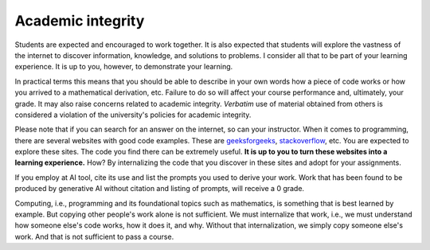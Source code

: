 
Academic integrity
==================


Students are expected and encouraged to work together. It is also expected that students will explore the vastness of the internet to discover information, knowledge, and solutions to problems. I consider all that to be part of your learning experience. It is up to you, however, to demonstrate your learning. 

In practical terms this means that you should be able to describe in your own words how a piece of code works or how you arrived to a mathematical derivation, etc. Failure to do so will affect your course performance and, ultimately, your grade. It may also raise concerns related to academic integrity. *Verbatim* use of material obtained from others is considered a violation of the university's policies for academic integrity.

Please note that if you can search for an answer on the internet, so can your instructor. When it comes to programming, there are several websites with good code examples. These are `geeksforgeeks <https://www.geeksforgeeks.org/>`__, `stackoverflow <https://stackoverflow.com/>`__, etc. You are expected to explore these sites. The code you find there can be extremely useful. **It is up to you to turn these websites into a learning experience.** How? By internalizing the code that you discover in these sites and adopt for your assignments. 

If you employ at AI tool, cite its use and list the prompts you used to derive your work. Work that has been found to be produced by generative AI without citation and listing of prompts, will receive a 0 grade.

Computing, i.e., programming and its foundational topics such as mathematics, is something that is best learned by example. But copying other people's work alone is not sufficient. We must internalize that work, i.e., we must understand how someone else's code works, how it does it, and why. Without that internalization, we simply copy someone else's work. And that is not sufficient to pass a course.